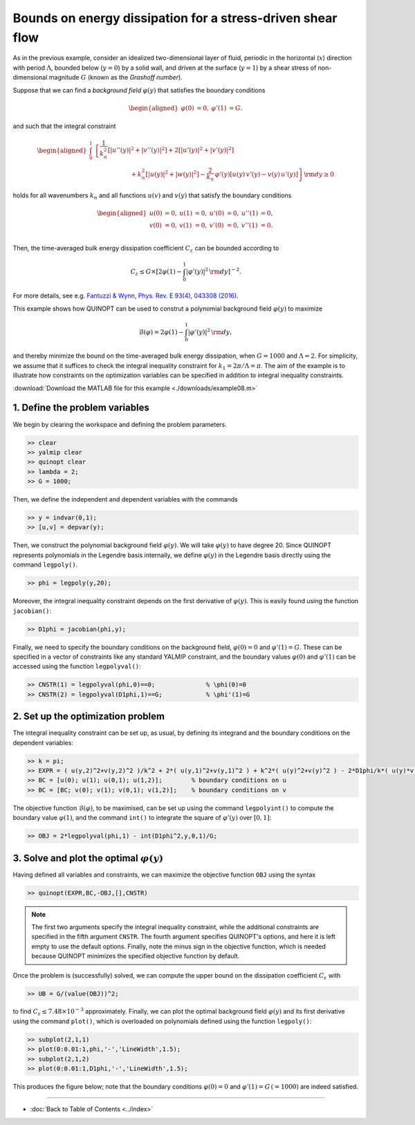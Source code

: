Bounds on energy dissipation for a stress-driven shear flow
============================================================

As in the previous example, consider an idealized two-dimensional layer of fluid, periodic in the horizontal (:math:`x`) direction with period :math:`\Lambda`, bounded below (:math:`y=0`) by a solid wall, and driven at the surface (:math:`y=1`) by a shear stress of non-dimensional magnitude :math:`G` (known as the *Grashoff number*).

Suppose that we can find a *background field* :math:`\varphi(y)` that satisfies the boundary conditions

.. math::

    \begin{aligned}
    \varphi(0)&=0, & \varphi'(1)&=G.
    \end{aligned}

and such that the integral constraint

.. math::

    \begin{aligned}
    \int_0^1 &\left\{
        \frac{1}{k_n^2}\left[ \vert u''(y) \vert^2 + \vert v''(y) \vert^2\right]
        +2 \left[ \vert u'(y) \vert^2 + \vert v'(y) \vert^2\right]
        \right.
        \\
        &\qquad\qquad\qquad
        \left.
        + k_n^2 \left[ \vert u(y) \vert^2 + \vert w(y) \vert^2\right]
        - \frac{2}{k_n}\,\varphi'(y) \left[ u(y)\,v'(y) - v(y)\,u'(y) \right]
    \right\} {\rm d}y \geq 0
    \end{aligned}

holds for all wavenumbers :math:`k_n` and all functions :math:`u(v)` and :math:`v(y)` that satisfy the boundary conditions

.. math::

    \begin{aligned}
    u(0) &= 0, & u(1) &= 0, & u'(0)&=0, & u''(1) &= 0,\\
    v(0) &= 0, & v(1) &= 0, & v'(0)&=0, & v''(1) &= 0.\\
    \end{aligned}

Then, the time-averaged bulk energy dissipation coefficient :math:`C_\varepsilon` can be bounded according to

.. math::

    C_\varepsilon \leq G \times \left[ 2\varphi(1) - \int_0^1 \vert \varphi'(y) \vert^2 \,{\rm d}y \right]^{-2}.

For more details, see e.g. `Fantuzzi & Wynn, Phys. Rev. E 93(4), 043308 (2016) <https://dx.doi.org/10.1103/PhysRevE.93.043308>`_.

This example shows how QUINOPT can be used to construt a polynomial background field :math:`\varphi(y)` to maximize

.. math::

    \mathcal{B}(\varphi) = 2\varphi(1) - \int_0^1 \vert \varphi'(y) \vert^2 \,{\rm d}y,

and thereby minimize the bound on the time-averaged bulk energy dissipation, when :math:`G=1000` and :math:`\Lambda=2`. For simplicity, we assume that it suffices to check the integral inequality constraint for :math:`k_1=2\pi/\Lambda=\pi`. The aim of the example is to illustrate how constraints on the optimization variables can be specified in addition to integral inequality constraints.

:download:`Download the MATLAB file for this example <./downloads/example08.m>`

----------------------------------------------
1. Define the problem variables
----------------------------------------------
We begin by clearing the workspace and defining the problem parameters.

.. code-block:: matlabsession

    >> clear
    >> yalmip clear
    >> quinopt clear
    >> lambda = 2;
    >> G = 1000;

Then, we define the independent and dependent variables with the commands

.. code-block:: matlabsession

    >> y = indvar(0,1);
    >> [u,v] = depvar(y);

Then, we construct the polynomial background field :math:`\varphi(y)`. We will take :math:`\varphi(y)` to have degree 20. Since QUINOPT represents polynomials in the Legendre basis internally, we define :math:`\varphi(y)` in the Legendre basis directly using the command ``legpoly()``.

.. code-block:: matlabsession

    >> phi = legpoly(y,20);

Moreover, the integral inequality constraint depends on the first derivative of :math:`\varphi(y)`. This is easily found using the function ``jacobian()``:

.. code-block:: matlabsession

    >> D1phi = jacobian(phi,y);

Finally, we need to specify the boundary conditions on the background field, :math:`\varphi(0)=0` and :math:`\varphi'(1)=G`. These can be specified in a vector of constraints like any standard YALMIP constraint, and the boundary values :math:`\varphi(0)` and :math:`\varphi'(1)` can be accessed using the function ``legpolyval()``:

.. code-block:: matlabsession

    >> CNSTR(1) = legpolyval(phi,0)==0;              % \phi(0)=0
    >> CNSTR(2) = legpolyval(D1phi,1)==G;            % \phi'(1)=G


----------------------------------------------
2. Set up the optimization problem
----------------------------------------------
The integral inequality constraint can be set up, as usual, by defining its integrand and the boundary conditions on the dependent variables:

.. code-block:: matlabsession

    >> k = pi;
    >> EXPR = ( u(y,2)^2+v(y,2)^2 )/k^2 + 2*( u(y,1)^2+v(y,1)^2 ) + k^2*( u(y)^2+v(y)^2 ) - 2*D1phi/k*( u(y)*v(y,1) - u(y,1)*v(y) );
    >> BC = [u(0); u(1); u(0,1); u(1,2)];        % boundary conditions on u
    >> BC = [BC; v(0); v(1); v(0,1); v(1,2)];    % boundary conditions on v

The objective function :math:`\mathcal{B}(\varphi)`, to be maximised, can be set up using the command ``legpolyint()`` to compute the boundary value :math:`\varphi(1)`, and the command ``int()`` to integrate the square of :math:`\varphi'(y)` over :math:`[0,1]`:

.. code-block:: matlabsession

    >> OBJ = 2*legpolyval(phi,1) - int(D1phi^2,y,0,1)/G;


------------------------------------------------
3. Solve and plot the optimal :math:`\varphi(y)`
------------------------------------------------
Having defined all variables and constraints, we can maximize the objective function ``OBJ`` using the syntax

.. code-block:: matlabsession

    >> quinopt(EXPR,BC,-OBJ,[],CNSTR)

.. note::

    The first two arguments specify the integral inequality constraint, while the additional constraints are specified in the fifth argument ``CNSTR``. The fourth argument specifies QUINOPT's options, and here it is left empty to use the default options. Finally, note the minus sign in the objective function, which is needed because QUINOPT minimizes the specified objective function by default.

Once the problem is (successfully) solved, we can compute the upper bound on the dissipation coefficient :math:`C_\varepsilon` with

.. code-block:: matlabsession

    >> UB = G/(value(OBJ))^2;

to find :math:`C_\varepsilon \leq 7.48\times 10^{-3}` approximately. Finally, we can plot the optimal background field :math:`\varphi(y)` and its first derivative using the command ``plot()``, which is overloaded on polynomials defined using the function ``legpoly()``:

.. code-block:: matlabsession

    >> subplot(2,1,1)
    >> plot(0:0.01:1,phi,'-','LineWidth',1.5);
    >> subplot(2,1,2)
    >> plot(0:0.01:1,D1phi,'-','LineWidth',1.5);

This produces the figure below; note that the boundary conditions :math:`\varphi(0)=0` and :math:`\varphi'(1)=G\,(=1000)` are indeed satisfied.

.. image:: ./img/shearflowBF.png


----------------------

* :doc:`Back to Table of Contents <../index>`
